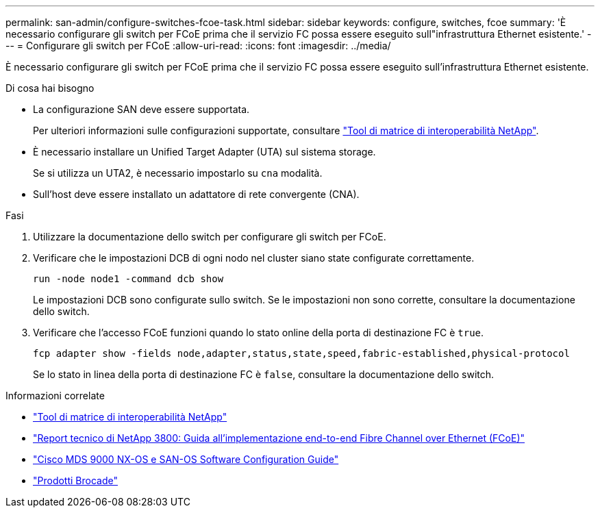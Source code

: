 ---
permalink: san-admin/configure-switches-fcoe-task.html 
sidebar: sidebar 
keywords: configure, switches, fcoe 
summary: 'È necessario configurare gli switch per FCoE prima che il servizio FC possa essere eseguito sull"infrastruttura Ethernet esistente.' 
---
= Configurare gli switch per FCoE
:allow-uri-read: 
:icons: font
:imagesdir: ../media/


[role="lead"]
È necessario configurare gli switch per FCoE prima che il servizio FC possa essere eseguito sull'infrastruttura Ethernet esistente.

.Di cosa hai bisogno
* La configurazione SAN deve essere supportata.
+
Per ulteriori informazioni sulle configurazioni supportate, consultare https://mysupport.netapp.com/matrix["Tool di matrice di interoperabilità NetApp"^].

* È necessario installare un Unified Target Adapter (UTA) sul sistema storage.
+
Se si utilizza un UTA2, è necessario impostarlo su `cna` modalità.

* Sull'host deve essere installato un adattatore di rete convergente (CNA).


.Fasi
. Utilizzare la documentazione dello switch per configurare gli switch per FCoE.
. Verificare che le impostazioni DCB di ogni nodo nel cluster siano state configurate correttamente.
+
[source, cli]
----
run -node node1 -command dcb show
----
+
Le impostazioni DCB sono configurate sullo switch. Se le impostazioni non sono corrette, consultare la documentazione dello switch.

. Verificare che l'accesso FCoE funzioni quando lo stato online della porta di destinazione FC è `true`.
+
[sourc]
----
fcp adapter show -fields node,adapter,status,state,speed,fabric-established,physical-protocol
----
+
Se lo stato in linea della porta di destinazione FC è `false`, consultare la documentazione dello switch.



.Informazioni correlate
* https://mysupport.netapp.com/matrix["Tool di matrice di interoperabilità NetApp"^]
* http://www.netapp.com/us/media/tr-3800.pdf["Report tecnico di NetApp 3800: Guida all'implementazione end-to-end Fibre Channel over Ethernet (FCoE)"^]
* http://www.cisco.com/en/US/products/ps5989/products_installation_and_configuration_guides_list.html["Cisco MDS 9000 NX-OS e SAN-OS Software Configuration Guide"]
* http://www.brocade.com/products/all/index.page["Prodotti Brocade"]

